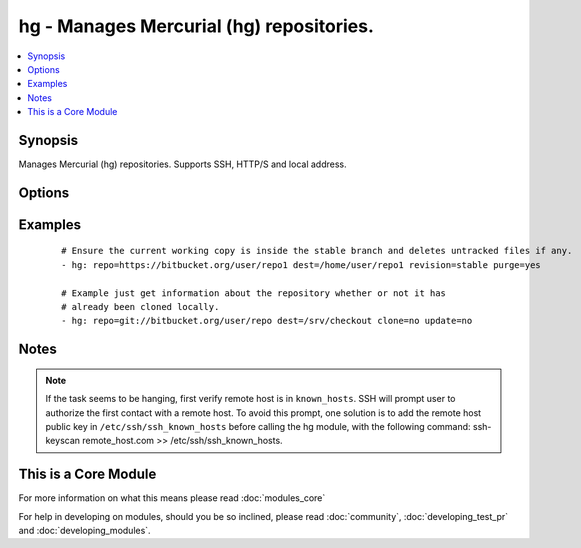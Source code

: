 .. _hg:


hg - Manages Mercurial (hg) repositories.
+++++++++++++++++++++++++++++++++++++++++



.. contents::
   :local:
   :depth: 1


Synopsis
--------

Manages Mercurial (hg) repositories. Supports SSH, HTTP/S and local address.




Options
-------

.. raw:: html

    <table border=1 cellpadding=4>
    <tr>
    <th class="head">parameter</th>
    <th class="head">required</th>
    <th class="head">default</th>
    <th class="head">choices</th>
    <th class="head">comments</th>
    </tr>
            <tr>
    <td>clone<br/><div style="font-size: small;"> (added in 2.3)</div></td>
    <td>no</td>
    <td>yes</td>
        <td><ul><li>yes</li><li>no</li></ul></td>
        <td><div>If <code>no</code>, do not clone the repository if it does not exist locally.</div></td></tr>
            <tr>
    <td>dest<br/><div style="font-size: small;"></div></td>
    <td>yes</td>
    <td></td>
        <td><ul></ul></td>
        <td><div>Absolute path of where the repository should be cloned to. This parameter is required, unless clone and update are set to no</div></td></tr>
            <tr>
    <td>executable<br/><div style="font-size: small;"> (added in 1.4)</div></td>
    <td>no</td>
    <td></td>
        <td><ul></ul></td>
        <td><div>Path to hg executable to use. If not supplied, the normal mechanism for resolving binary paths will be used.</div></td></tr>
            <tr>
    <td>force<br/><div style="font-size: small;"></div></td>
    <td>no</td>
    <td>no</td>
        <td><ul><li>yes</li><li>no</li></ul></td>
        <td><div>Discards uncommitted changes. Runs <code>hg update -C</code>.  Prior to 1.9, the default was `yes`.</div></td></tr>
            <tr>
    <td>purge<br/><div style="font-size: small;"></div></td>
    <td>no</td>
    <td>no</td>
        <td><ul><li>yes</li><li>no</li></ul></td>
        <td><div>Deletes untracked files. Runs <code>hg purge</code>.</div></td></tr>
            <tr>
    <td>repo<br/><div style="font-size: small;"></div></td>
    <td>yes</td>
    <td></td>
        <td><ul></ul></td>
        <td><div>The repository address.</div></br>
        <div style="font-size: small;">aliases: name<div></td></tr>
            <tr>
    <td>revision<br/><div style="font-size: small;"></div></td>
    <td>no</td>
    <td></td>
        <td><ul></ul></td>
        <td><div>Equivalent <code>-r</code> option in hg command which could be the changeset, revision number, branch name or even tag.</div></br>
        <div style="font-size: small;">aliases: version<div></td></tr>
            <tr>
    <td>update<br/><div style="font-size: small;"> (added in 2.0)</div></td>
    <td>no</td>
    <td>yes</td>
        <td><ul><li>yes</li><li>no</li></ul></td>
        <td><div>If <code>no</code>, do not retrieve new revisions from the origin repository</div></td></tr>
        </table>
    </br>



Examples
--------

 ::

    # Ensure the current working copy is inside the stable branch and deletes untracked files if any.
    - hg: repo=https://bitbucket.org/user/repo1 dest=/home/user/repo1 revision=stable purge=yes
    
    # Example just get information about the repository whether or not it has
    # already been cloned locally.
    - hg: repo=git://bitbucket.org/user/repo dest=/srv/checkout clone=no update=no


Notes
-----

.. note:: If the task seems to be hanging, first verify remote host is in ``known_hosts``. SSH will prompt user to authorize the first contact with a remote host.  To avoid this prompt, one solution is to add the remote host public key in ``/etc/ssh/ssh_known_hosts`` before calling the hg module, with the following command: ssh-keyscan remote_host.com >> /etc/ssh/ssh_known_hosts.


    
This is a Core Module
---------------------

For more information on what this means please read :doc:`modules_core`

    
For help in developing on modules, should you be so inclined, please read :doc:`community`, :doc:`developing_test_pr` and :doc:`developing_modules`.

